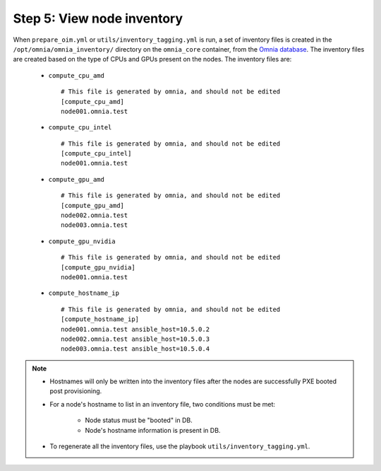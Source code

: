 Step 5: View node inventory
=================================

When ``prepare_oim.yml`` or ``utils/inventory_tagging.yml`` is run, a set of inventory files is created in the ``/opt/omnia/omnia_inventory/`` directory on the ``omnia_core`` container, from the `Omnia database <Provision/ViewingDB.html>`_. The inventory files are created based on the type of CPUs and GPUs present on the nodes. The inventory files are:

      * ``compute_cpu_amd`` ::

            # This file is generated by omnia, and should not be edited
            [compute_cpu_amd]
            node001.omnia.test

      * ``compute_cpu_intel`` ::

            # This file is generated by omnia, and should not be edited
            [compute_cpu_intel]
            node001.omnia.test

      * ``compute_gpu_amd`` ::

           # This file is generated by omnia, and should not be edited
           [compute_gpu_amd]
           node002.omnia.test
           node003.omnia.test

      * ``compute_gpu_nvidia`` ::

            # This file is generated by omnia, and should not be edited
            [compute_gpu_nvidia]
            node001.omnia.test

      * ``compute_hostname_ip`` ::

            # This file is generated by omnia, and should not be edited
            [compute_hostname_ip]
            node001.omnia.test ansible_host=10.5.0.2
            node002.omnia.test ansible_host=10.5.0.3
            node003.omnia.test ansible_host=10.5.0.4

.. note::

    * Hostnames will only be written into the inventory files after the nodes are successfully PXE booted post provisioning.
    * For a node's hostname to list in an inventory file, two conditions must be met:

                * Node status must be "booted" in DB.
                * Node's hostname information is present in DB.
    * To regenerate all the inventory files, use the playbook ``utils/inventory_tagging.yml``.



